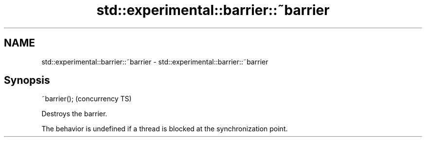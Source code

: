 .TH std::experimental::barrier::~barrier 3 "Nov 16 2016" "2.1 | http://cppreference.com" "C++ Standard Libary"
.SH NAME
std::experimental::barrier::~barrier \- std::experimental::barrier::~barrier

.SH Synopsis
   ~barrier();  (concurrency TS)

   Destroys the barrier.

   The behavior is undefined if a thread is blocked at the synchronization point.
